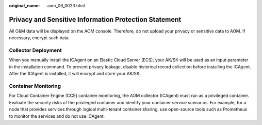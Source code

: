 :original_name: aom_06_0023.html

.. _aom_06_0023:

Privacy and Sensitive Information Protection Statement
======================================================

All O&M data will be displayed on the AOM console. Therefore, do not upload your privacy or sensitive data to AOM. If necessary, encrypt such data.

Collector Deployment
--------------------

When you manually install the ICAgent on an Elastic Cloud Server (ECS), your AK/SK will be used as an input parameter in the installation command. To prevent privacy leakage, disable historical record collection before installing the ICAgent. After the ICAgent is installed, it will encrypt and store your AK/SK.

Container Monitoring
--------------------

For Cloud Container Engine (CCE) container monitoring, the AOM collector (ICAgent) must run as a privileged container. Evaluate the security risks of the privileged container and identify your container service scenarios. For example, for a node that provides services through logical multi-tenant container sharing, use open-source tools such as Prometheus to monitor the services and do not use ICAgent.
